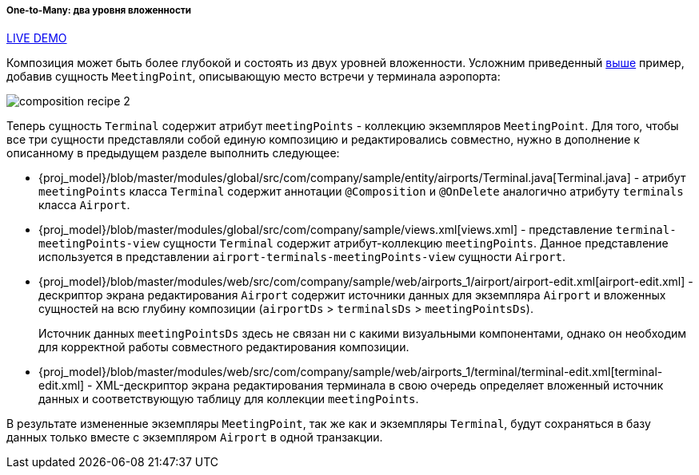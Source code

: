 :sourcesdir: ../../../../../source

[[composition_deep_recipe]]
===== One-to-Many: два уровня вложенности

++++
<div class="manual-live-demo-container">
    <a href="https://demo2.cuba-platform.com/model/open?screen=sample$Airport.browse1" class="live-demo-btn" target="_blank">LIVE DEMO</a>
</div>
++++

Композиция может быть более глубокой и состоять из двух уровней вложенности. Усложним приведенный <<composition_impl_recipe,выше>> пример, добавив сущность `MeetingPoint`, описывающую место встречи у терминала аэропорта:

image::cookbook/composition_recipe_2.png[align="center"]

Теперь сущность `Terminal` содержит атрибут `meetingPoints` - коллекцию экземпляров `MeetingPoint`. Для того, чтобы все три сущности представляли собой единую композицию и редактировались совместно, нужно в дополнение к описанному в предыдущем разделе выполнить следующее:

* {proj_model}/blob/master/modules/global/src/com/company/sample/entity/airports/Terminal.java[Terminal.java] - атрибут `meetingPoints` класса `Terminal` содержит аннотации `@Composition` и `@OnDelete` аналогично атрибуту `terminals` класса `Airport`.

* {proj_model}/blob/master/modules/global/src/com/company/sample/views.xml[views.xml] - представление `terminal-meetingPoints-view` сущности `Terminal` содержит атрибут-коллекцию `meetingPoints`. Данное представление используется в представлении `airport-terminals-meetingPoints-view` сущности `Airport`.

* {proj_model}/blob/master/modules/web/src/com/company/sample/web/airports_1/airport/airport-edit.xml[airport-edit.xml] - дескриптор экрана редактирования `Airport` содержит источники данных для экземпляра `Airport` и вложенных сущностей на всю глубину композиции (`airportDs` > `terminalsDs` > `meetingPointsDs`).
+
Источник данных `meetingPointsDs` здесь не связан ни с какими визуальными компонентами, однако он необходим для корректной работы совместного редактирования композиции.

* {proj_model}/blob/master/modules/web/src/com/company/sample/web/airports_1/terminal/terminal-edit.xml[terminal-edit.xml] - XML-дескриптор экрана редактирования терминала в свою очередь определяет вложенный источник данных и соответствующую таблицу для коллекции `meetingPoints`.

В результате измененные экземпляры `MeetingPoint`, так же как и экземпляры `Terminal`, будут сохраняться в базу данных только вместе с экземпляром `Airport` в одной транзакции.


